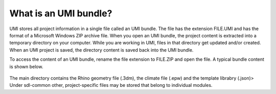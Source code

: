 .. |br| raw:: html

   <br />

.. _What is an UMI bundle?:

What is an UMI bundle?
======================

UMI stores all project information in a single file called an UMI bundle. The file has the extension FILE.UMI and has the format of a Microsoft Windows ZIP archive file. When you open an UMI bundle, the project content is extracted into a temporary directory on your computer. While you are working in UMI, files in that directory get updated and/or created. When an UMI project is saved, the directory content is saved back into the UMI bundle.

To access the content of an UMI bundle, rename the file extension to FILE.ZIP and open the file. A typical bundle content is shown below.


.. figure:: ./assets/UMI_zip_file.PNG
   :align: center

The main directory  contains the Rhino geometry file (.3dm), the climate file (.epw) and the template librabry (.json)> Under sdl-common other, project-specific files may be stored that belong to individual modules.  
